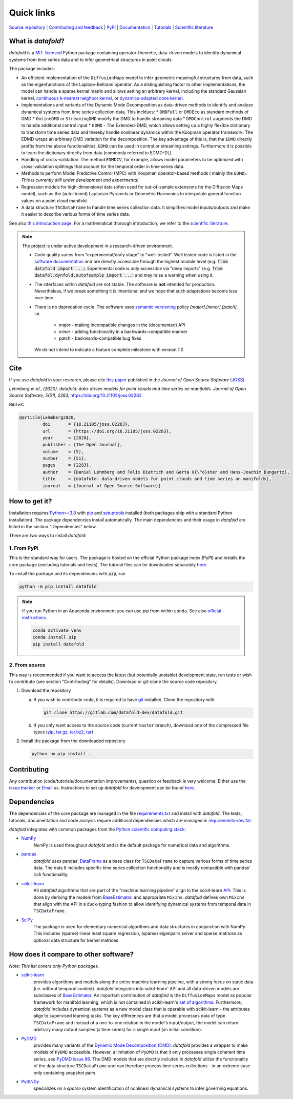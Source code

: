 Quick links
^^^^^^^^^^^

`Source repository <https://gitlab.com/datafold-dev/datafold>`__ |
`Contributing and feedback <https://datafold-dev.gitlab.io/datafold/contributing.html>`__ |
`PyPI <https://pypi.org/project/datafold/>`__ |
`Documentation <https://datafold-dev.gitlab.io/datafold/>`__ |
`Tutorials <https://datafold-dev.gitlab.io/datafold/tutorial_index.html>`__ |
`Scientific literature <https://datafold-dev.gitlab.io/datafold/references.html>`__

What is *datafold*?
====================

*datafold* is a `MIT-licensed <https://gitlab.com/datafold-dev/datafold/-/blob/master/LICENSE>`__
Python package containing operator-theoretic, data-driven models to identify dynamical
systems from time series data and to infer geometrical structures in point clouds.

The package includes:

* An efficient implementation of the ``DiffusionMaps`` model to infer geometric
  meaningful structures from data, such as the eigenfunctions of the
  Laplace-Beltrami operator. As a distinguishing factor to other implementations, the
  model can handle a sparse kernel matrix and allows setting an arbitrary kernel,
  including the standard Gaussian kernel,
  `continuous k-nearest neighbor kernel <https://arxiv.org/abs/1606.02353>`__, or
  `dynamics-adapted cone kernel <https://cims.nyu.edu/~dimitris/files/Giannakis15_cone_kernels.pdf>`__.
* Implementations and variants of the Dynamic Mode Decomposition as data-driven methods to
  identify and analyze dynamical systems from time series collection data. This incldues:
  * ``DMDFull`` or ``DMDEco`` as standard methods of DMD
  * ``OnlineDMD`` or ``StreamingDMD`` modify the DMD to handle streaming data
  * ``DMDControl`` augments the DMD to handle additional control input
  * ``EDMD`` - The Extended-DMD, which allows setting up a highly flexible dictionary to
  transform time series data and thereby handle nonlinear dynamics within the Koopman
  operator framework. The EDMD wraps an arbitrary DMD variation for the decomposition.
  The key advantage of this is, that the ``EDMD`` directly profits from the above
  functionalities. ``EDMD`` can be used in control or streaming settings. Furthermore it is
  possible to learn the dictionary directly from data (commonly referred to EDMD-DL)
* Handling of cross-validation. The method ``EDMDCV``, for example, allows model parameters to
  be optimized with cross-validation splittings that account for the temporal order in time
  series data.
* Methods to perform Model Predictive Control (MPC) with Koopman operator-based methods (
  mainly the ``EDMD``). *This is currently still under development and experimental*.
* Regression models for high-dimensional data (often used for out-of-sample extensions for the
  Diffusion Maps model), such as the (auto-tuned) Laplacian Pyramids or Geometric Harmonics to
  interpolate general function values on a point cloud manifold.
* A data structure ``TSCDataFrame`` to handle time series collection data. It simplifies model
  inputs/outputs and make it easier to describe various forms of time series data.

See also `this introduction page <https://datafold-dev.gitlab.io/datafold/intro.html>`__.
For a mathematical thorough introduction, we refer to the `scientific literature
<https://datafold-dev.gitlab.io/datafold/references.html>`__.

.. note::
    The project is under active development in a research-driven environment.

    * Code quality varies from "experimental/early stage" to "well-tested". Well tested
      code is listed in the
      `software documentation <https://datafold-dev.gitlab.io/datafold/api.html>`__
      and are directly accessible through the highest module level (e.g.
      :code:`from datafold import ...`). Experimental code is
      only accessible via "deep imports" (e.g.
      :code:`from datafol.dynfold.outofsample import ...`) and may raise a warning when using
      it.
    * The interfaces within *datafold* are not stable. The software is **not** intended for
      production. Nevertheless, if we break something it is intentional and we hope that such
      adaptations become less over time.
    * There is no deprecation cycle. The software uses
      `semantic versioning <https://semver.org/>`__ policy `[major].[minor].[patch]`, i.e.

         * `major` - making incompatible changes in the (documented) API
         * `minor` - adding functionality in a backwards-compatible manner
         * `patch` - backwards-compatible bug fixes

      We do not intend to indicate a feature complete milestone with version `1.0`.

Cite
====

If you use *datafold* in your research, please cite
`this paper <https://joss.theoj.org/papers/10.21105/joss.02283>`__ published in the
*Journal of Open Source Software* (`JOSS <https://joss.theoj.org/>`__).

*Lehmberg et al., (2020). datafold: data-driven models for point clouds and time series on
manifolds. Journal of Open Source Software, 5(51), 2283,* https://doi.org/10.21105/joss.02283

BibTeX:

.. code-block:: latex

    @article{Lehmberg2020,
             doi       = {10.21105/joss.02283},
             url       = {https://doi.org/10.21105/joss.02283},
             year      = {2020},
             publisher = {The Open Journal},
             volume    = {5},
             number    = {51},
             pages     = {2283},
             author    = {Daniel Lehmberg and Felix Dietrich and Gerta K{\"o}ster and Hans-Joachim Bungartz},
             title     = {datafold: data-driven models for point clouds and time series on manifolds},
             journal   = {Journal of Open Source Software}}

How to get it?
==============

Installation requires `Python>=3.8 <https://www.python.org/>`__ with
`pip <https://pip.pypa.io/en/stable/>`__ and
`setuptools <https://setuptools.pypa.io/en/latest/>`__ installed (both packages ship with a
standard Python installation). The package dependencies
install automatically. The main dependencies and their usage in *datafold* are listed
in the section "Dependencies" below.

There are two ways to install *datafold*:

1. From PyPI
------------

This is the standard way for users. The package is hosted on the official Python package
index (PyPI) and installs the core package (excluding tutorials and tests). The tutorial
files can be downloaded separately
`here <https://datafold-dev.gitlab.io/datafold/tutorial_index.html>`__.

To install the package and its dependencies with :code:`pip`, run

.. code-block:: bash

   python -m pip install datafold

.. note::

    If you run Python in an Anaconda environment you can use pip from within ``conda``.
    See also
    `official instructions <https://docs.conda.io/projects/conda/en/latest/user-guide/tasks/manage-pkgs.html#installing-non-conda-packages>`__.

    .. code-block:: bash

        conda activate venv
        conda install pip
        pip install datafold

2. From source
--------------

This way is recommended if you want to access the latest (but potentially unstable)
development state, run tests or wish to contribute (see section "Contributing" for details).
Download or git-clone the source code repository.

1. Download the repository

   a. If you wish to contribute code, it is required to have
      `git <https://git-scm.com/>`__ installed. Clone the repository with

      .. code-block:: bash

        git clone https://gitlab.com/datafold-dev/datafold.git

   b. If you only want access to the source code (current ``master`` branch), download one
      of the compressed file types
      (`zip <https://gitlab.com/datafold-dev/datafold/-/archive/master/datafold-master.zip>`__,
      `tar.gz <https://gitlab.com/datafold-dev/datafold/-/archive/master/datafold-master.tar.gz>`__,
      `tar.bz2 <https://gitlab.com/datafold-dev/datafold/-/archive/master/datafold-master.tar.bz2>`__,
      `tar <https://gitlab.com/datafold-dev/datafold/-/archive/master/datafold-master.tar>`__)

2. Install the package from the downloaded repository

   .. code-block:: bash

       python -m pip install .

Contributing
============

Any contribution (code/tutorials/documentation improvements), question or feedback is
very welcome. Either use the
`issue tracker <https://gitlab.com/datafold-dev/datafold/-/issues>`__ or
`Email <incoming+datafold-dev-datafold-14878376-issue-@incoming.gitlab.com>`__ us.
Instructions to set up *datafold* for development can be found
`here <https://datafold-dev.gitlab.io/datafold/contributing.html>`__.

Dependencies
============

The dependencies of the core package are managed in the file
`requirements.txt <https://gitlab.com/datafold-dev/datafold/-/blob/master/requirements.txt>`__
and install with *datafold*. The tests, tutorials, documentation and code analysis
require additional dependencies which are managed in
`requirements-dev.txt <https://gitlab.com/datafold-dev/datafold/-/blob/master/requirements-dev.txt>`__.

*datafold* integrates with common packages from the
`Python scientific computing stack <https://scipy.org/about/>`__:

* `NumPy <https://numpy.org/>`__
   NumPy is used throughout *datafold* and is the default package for numerical
   data and algorithms.

* `pandas <https://pandas.pydata.org/pandas-docs/stable/index.html>`__
   *datafold* uses pandas'
   `DataFrame <https://pandas.pydata.org/pandas-docs/stable/reference/api/pandas.DataFrame.html>`__
   as a base class for ``TSCDataFrame`` to capture various forms of time series data. The data
   It includes specific time series collection functionality and is mostly compatible with
   pandas' rich functionality.

* `scikit-learn <https://scikit-learn.org/stable/>`__
   All *datafold* algorithms that are part of the "machine learning pipeline" align
   to the scikit-learn `API <https://scikit-learn.org/stable/developers/develop.html>`__.
   This is done by deriving the models from
   `BaseEstimator <https://scikit-learn.org/stable/modules/generated/sklearn.base.BaseEstimator.html>`__.
   and appropriate ``MixIns``. *datafold* defines own ``MixIns`` that align with the
   API in a duck-typing fashion to allow identifying dynamical systems from temporal data
   in ``TSCDataFrame``.

* `SciPy <https://docs.scipy.org/doc/scipy/reference/index.html>`__
   The package is used for elementary numerical algorithms and data structures in
   conjunction with NumPy. This includes (sparse) linear least
   square regression, (sparse) eigenpairs solver and sparse matrices as
   optional data structure for kernel matrices.

How does it compare to other software?
======================================

*Note: This list covers only Python packages.*

* `scikit-learn <https://scikit-learn.org/stable/>`__
   provides algorithms and models along the entire machine learning pipeline, with a
   strong focus on static data (i.e. without temporal context). *datafold* integrates
   into scikit-learn' API and all data-driven models are subclasses of
   `BaseEstimator <https://scikit-learn.org/stable/modules/generated/sklearn.base.BaseEstimator.html>`__.
   An important contribution of *datafold* is the ``DiffusionMaps`` model as popular
   framework for manifold learning, which is not contained in scikit-learn's `set of
   algorithms <https://scikit-learn.org/stable/auto_examples/manifold/plot_compare_methods
   .html#sphx-glr-auto-examples-manifold-plot-compare-methods-py>`__.
   Furthermore, *datafold* includes dynamical systems as a new model class that is
   operable with scikit-learn - the attributes align to supervised learning tasks.
   The key differences are that a model processes data of type ``TSCDataFrame``
   and instead of a one-to-one relation in the model's input/output, the model can return
   arbitrary many output samples (a time series) for a single input
   (an initial condition).

* `PyDMD <https://github.com/PyDMD/PyDMD>`__
   provides many variants of the `Dynamic Mode Decomposition (DMD)
   <https://en.wikipedia.org/wiki/Dynamic_mode_decomposition>`__. *datafold* provides a wrapper
   to make models of ``PyDMD`` accessible. However, a limitation of ``PyDMD`` is that it only
   processes single coherent time series, see `PyDMD issue 86
   <https://github.com/PyDMD/PyDMD/issues/86>`__. The DMD models that are directly included
   in *datafold* utilize the functionality of the data structure ``TSCDataFrame`` and can
   therefore process time series collections - in an extreme case only containing snapshot
   pairs.

* `PySINDy <https://pysindy.readthedocs.io/en/latest/>`__
   specializes on a *sparse* system identification of nonlinear dynamical systems to
   infer governing equations.
